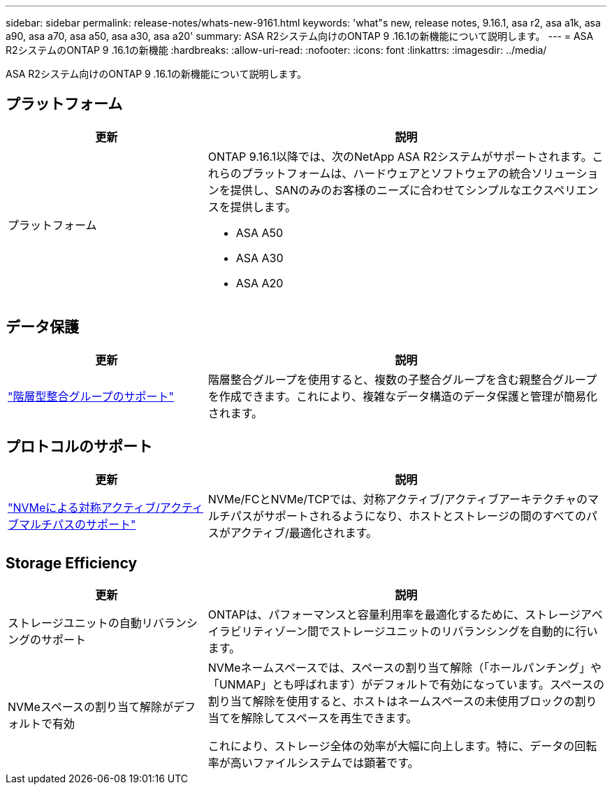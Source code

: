 ---
sidebar: sidebar 
permalink: release-notes/whats-new-9161.html 
keywords: 'what"s new, release notes, 9.16.1, asa r2, asa a1k, asa a90, asa a70, asa a50, asa a30, asa a20' 
summary: ASA R2システム向けのONTAP 9 .16.1の新機能について説明します。 
---
= ASA R2システムのONTAP 9 .16.1の新機能
:hardbreaks:
:allow-uri-read: 
:nofooter: 
:icons: font
:linkattrs: 
:imagesdir: ../media/


[role="lead"]
ASA R2システム向けのONTAP 9 .16.1の新機能について説明します。



== プラットフォーム

[cols="2,4"]
|===
| 更新 | 説明 


| プラットフォーム  a| 
ONTAP 9.16.1以降では、次のNetApp ASA R2システムがサポートされます。これらのプラットフォームは、ハードウェアとソフトウェアの統合ソリューションを提供し、SANのみのお客様のニーズに合わせてシンプルなエクスペリエンスを提供します。

* ASA A50
* ASA A30
* ASA A20


|===


== データ保護

[cols="2,4"]
|===
| 更新 | 説明 


| link:../data-protection/manage-consistency-groups.html["階層型整合グループのサポート"] | 階層整合グループを使用すると、複数の子整合グループを含む親整合グループを作成できます。これにより、複雑なデータ構造のデータ保護と管理が簡易化されます。 
|===


== プロトコルのサポート

[cols="2,4"]
|===
| 更新 | 説明 


| link:../get-started/learn-about.html["NVMeによる対称アクティブ/アクティブマルチパスのサポート"] | NVMe/FCとNVMe/TCPでは、対称アクティブ/アクティブアーキテクチャのマルチパスがサポートされるようになり、ホストとストレージの間のすべてのパスがアクティブ/最適化されます。 
|===


== Storage Efficiency

[cols="2,4"]
|===
| 更新 | 説明 


| ストレージユニットの自動リバランシングのサポート | ONTAPは、パフォーマンスと容量利用率を最適化するために、ストレージアベイラビリティゾーン間でストレージユニットのリバランシングを自動的に行います。 


| NVMeスペースの割り当て解除がデフォルトで有効  a| 
NVMeネームスペースでは、スペースの割り当て解除（「ホールパンチング」や「UNMAP」とも呼ばれます）がデフォルトで有効になっています。スペースの割り当て解除を使用すると、ホストはネームスペースの未使用ブロックの割り当てを解除してスペースを再生できます。

これにより、ストレージ全体の効率が大幅に向上します。特に、データの回転率が高いファイルシステムでは顕著です。

|===